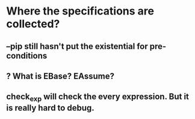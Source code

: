 * Where the specifications are collected?
** --pip still hasn't put the existential for pre-conditions
** ? What is EBase? EAssume?
** check_exp will check the every expression. But it is really hard to debug.
